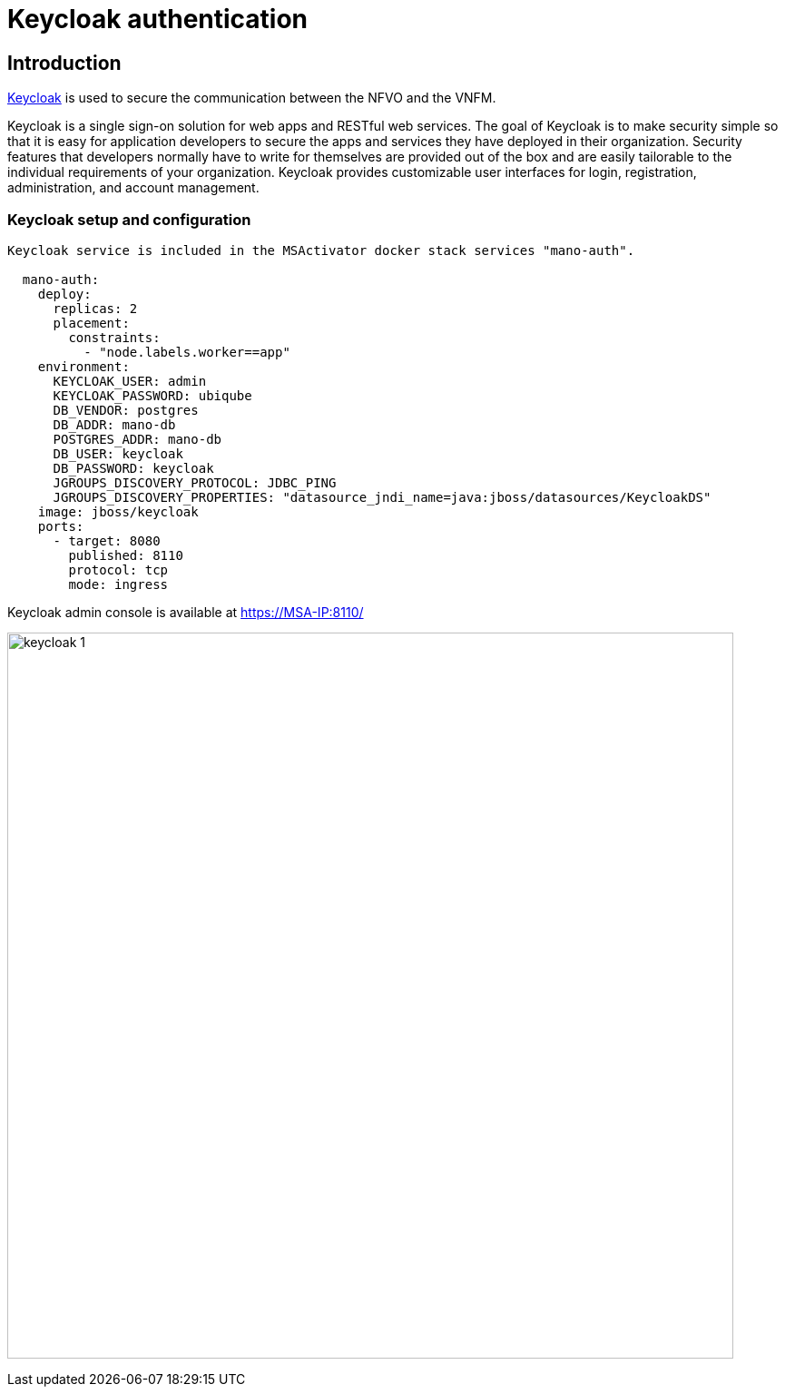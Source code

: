 = Keycloak authentication
ifndef::imagesdir[:imagesdir: images]
ifdef::env-github,env-browser[:outfilesuffix: .adoc]


== Introduction

link:https://www.keycloak.org/[Keycloak] is used to secure the communication between the NFVO and the VNFM.

Keycloak is a single sign-on solution for web apps and RESTful web services. 
The goal of Keycloak is to make security simple so that it is easy for application developers to secure the apps and services they have deployed in their organization. 
Security features that developers normally have to write for themselves are provided out of the box and are easily tailorable to the individual requirements of your organization. 
Keycloak provides customizable user interfaces for login, registration, administration, and account management.

=== Keycloak setup and configuration

----
Keycloak service is included in the MSActivator docker stack services "mano-auth".

  mano-auth:
    deploy:
      replicas: 2
      placement:
        constraints:
          - "node.labels.worker==app"
    environment:
      KEYCLOAK_USER: admin
      KEYCLOAK_PASSWORD: ubiqube
      DB_VENDOR: postgres
      DB_ADDR: mano-db
      POSTGRES_ADDR: mano-db
      DB_USER: keycloak
      DB_PASSWORD: keycloak
      JGROUPS_DISCOVERY_PROTOCOL: JDBC_PING
      JGROUPS_DISCOVERY_PROPERTIES: "datasource_jndi_name=java:jboss/datasources/KeycloakDS"
    image: jboss/keycloak
    ports:
      - target: 8080
        published: 8110
        protocol: tcp
        mode: ingress
----

Keycloak admin console is available at link:https://MSA-IP:8110/[https://MSA-IP:8110/]

image:keycloak_1.png[width=800px]